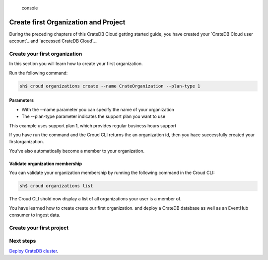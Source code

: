 .. highlights:: console

=====================================
Create first Organization and Project
=====================================

During the preceding chapters of this CrateDB Cloud getting started guide, you
have created your `CrateDB Cloud user account`_ and `accessed CrateDB Cloud`_.

Create your first organization
==============================

In this section you will learn how to create your first organization.

Run the following command:

.. code-block:: console

    sh$ croud organizations create --name CrateOrganization --plan-type 1

Parameters
^^^^^^^^^^

* With the --name parameter you can specify the name of your organization
* The --plan-type parameter indicates the support plan you want to use

This example uses support plan 1, which provides regular business hours support

If you have run the command and the Croud CLI returns the an organization id,
then you hace successfully created your firstorganization.

You’ve also automatically become a member to your organization.

Validate organization membership
^^^^^^^^^^^^^^^^^^^^^^^^^^^^^^^^
You can validate your organization membership by running the following command
in the Croud CLI:

.. code-block:: console

    sh$ croud organizations list

The Croud CLI shold now display a list of all organizations your user is a
member of.

You have learned how to create create our first organization.  and deploy a CrateDB database as well as an EventHub consumer to ingest data.

Create your first project
=========================


Next steps
==========

`Deploy CrateDB cluster`_.

.. _Deploy CrateDB cluster: https://crate.io/docs/crate/cloud-getting-started/en/latest/create/deploy_first_cluster.html
.. _Create your first CrateDB Cloud user account: https://crate.io/docs/crate/cloud-getting-started/en/latest/create/create_account.html
.. _accessed CrateDB Cloud_: https://crate.io/docs/crate/cloud-getting-started/en/latest/create/accessing_cdb_cloud.html
